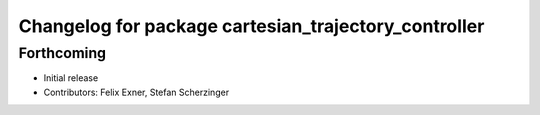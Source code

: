 ^^^^^^^^^^^^^^^^^^^^^^^^^^^^^^^^^^^^^^^^^^^^^^^^^^^^^
Changelog for package cartesian_trajectory_controller
^^^^^^^^^^^^^^^^^^^^^^^^^^^^^^^^^^^^^^^^^^^^^^^^^^^^^

Forthcoming
-----------
* Initial release
* Contributors: Felix Exner, Stefan Scherzinger
